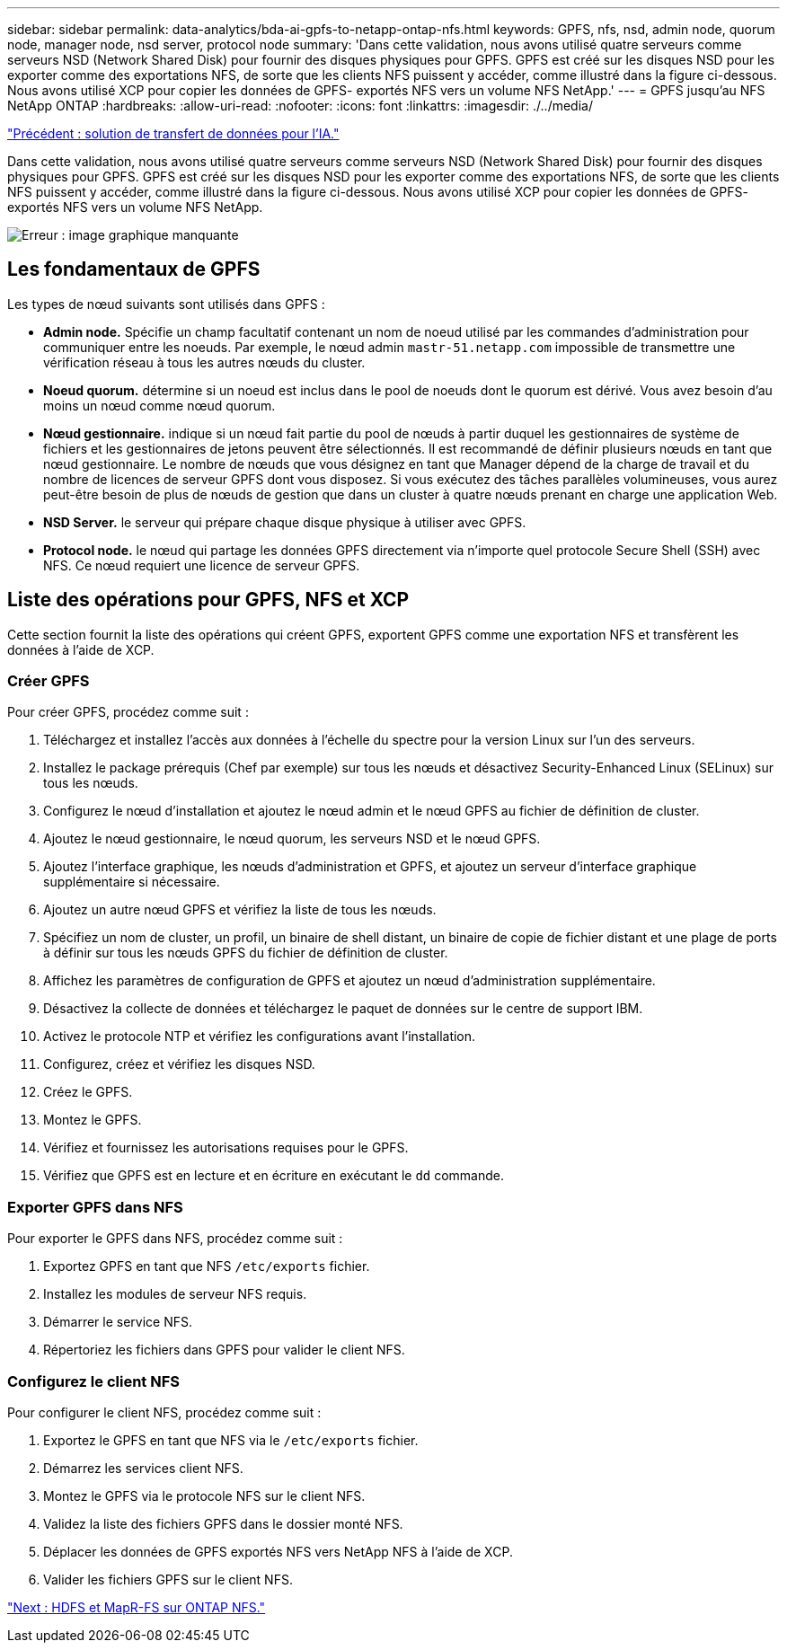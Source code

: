---
sidebar: sidebar 
permalink: data-analytics/bda-ai-gpfs-to-netapp-ontap-nfs.html 
keywords: GPFS, nfs, nsd, admin node, quorum node, manager node, nsd server, protocol node 
summary: 'Dans cette validation, nous avons utilisé quatre serveurs comme serveurs NSD (Network Shared Disk) pour fournir des disques physiques pour GPFS. GPFS est créé sur les disques NSD pour les exporter comme des exportations NFS, de sorte que les clients NFS puissent y accéder, comme illustré dans la figure ci-dessous. Nous avons utilisé XCP pour copier les données de GPFS- exportés NFS vers un volume NFS NetApp.' 
---
= GPFS jusqu'au NFS NetApp ONTAP
:hardbreaks:
:allow-uri-read: 
:nofooter: 
:icons: font
:linkattrs: 
:imagesdir: ./../media/


link:bda-ai-data-mover-solution-for-ai.html["Précédent : solution de transfert de données pour l'IA."]

[role="lead"]
Dans cette validation, nous avons utilisé quatre serveurs comme serveurs NSD (Network Shared Disk) pour fournir des disques physiques pour GPFS. GPFS est créé sur les disques NSD pour les exporter comme des exportations NFS, de sorte que les clients NFS puissent y accéder, comme illustré dans la figure ci-dessous. Nous avons utilisé XCP pour copier les données de GPFS- exportés NFS vers un volume NFS NetApp.

image:bda-ai-image5.png["Erreur : image graphique manquante"]



== Les fondamentaux de GPFS

Les types de nœud suivants sont utilisés dans GPFS :

* *Admin node.* Spécifie un champ facultatif contenant un nom de noeud utilisé par les commandes d'administration pour communiquer entre les noeuds. Par exemple, le nœud admin `mastr-51.netapp.com` impossible de transmettre une vérification réseau à tous les autres nœuds du cluster.
* *Noeud quorum.* détermine si un noeud est inclus dans le pool de noeuds dont le quorum est dérivé. Vous avez besoin d'au moins un nœud comme nœud quorum.
* *Nœud gestionnaire.* indique si un nœud fait partie du pool de nœuds à partir duquel les gestionnaires de système de fichiers et les gestionnaires de jetons peuvent être sélectionnés. Il est recommandé de définir plusieurs nœuds en tant que nœud gestionnaire. Le nombre de nœuds que vous désignez en tant que Manager dépend de la charge de travail et du nombre de licences de serveur GPFS dont vous disposez. Si vous exécutez des tâches parallèles volumineuses, vous aurez peut-être besoin de plus de nœuds de gestion que dans un cluster à quatre nœuds prenant en charge une application Web.
* *NSD Server.* le serveur qui prépare chaque disque physique à utiliser avec GPFS.
* *Protocol node.* le nœud qui partage les données GPFS directement via n'importe quel protocole Secure Shell (SSH) avec NFS. Ce nœud requiert une licence de serveur GPFS.




== Liste des opérations pour GPFS, NFS et XCP

Cette section fournit la liste des opérations qui créent GPFS, exportent GPFS comme une exportation NFS et transfèrent les données à l'aide de XCP.



=== Créer GPFS

Pour créer GPFS, procédez comme suit :

. Téléchargez et installez l'accès aux données à l'échelle du spectre pour la version Linux sur l'un des serveurs.
. Installez le package prérequis (Chef par exemple) sur tous les nœuds et désactivez Security-Enhanced Linux (SELinux) sur tous les nœuds.
. Configurez le nœud d'installation et ajoutez le nœud admin et le nœud GPFS au fichier de définition de cluster.
. Ajoutez le nœud gestionnaire, le nœud quorum, les serveurs NSD et le nœud GPFS.
. Ajoutez l'interface graphique, les nœuds d'administration et GPFS, et ajoutez un serveur d'interface graphique supplémentaire si nécessaire.
. Ajoutez un autre nœud GPFS et vérifiez la liste de tous les nœuds.
. Spécifiez un nom de cluster, un profil, un binaire de shell distant, un binaire de copie de fichier distant et une plage de ports à définir sur tous les nœuds GPFS du fichier de définition de cluster.
. Affichez les paramètres de configuration de GPFS et ajoutez un nœud d'administration supplémentaire.
. Désactivez la collecte de données et téléchargez le paquet de données sur le centre de support IBM.
. Activez le protocole NTP et vérifiez les configurations avant l'installation.
. Configurez, créez et vérifiez les disques NSD.
. Créez le GPFS.
. Montez le GPFS.
. Vérifiez et fournissez les autorisations requises pour le GPFS.
. Vérifiez que GPFS est en lecture et en écriture en exécutant le `dd` commande.




=== Exporter GPFS dans NFS

Pour exporter le GPFS dans NFS, procédez comme suit :

. Exportez GPFS en tant que NFS `/etc/exports` fichier.
. Installez les modules de serveur NFS requis.
. Démarrer le service NFS.
. Répertoriez les fichiers dans GPFS pour valider le client NFS.




=== Configurez le client NFS

Pour configurer le client NFS, procédez comme suit :

. Exportez le GPFS en tant que NFS via le `/etc/exports` fichier.
. Démarrez les services client NFS.
. Montez le GPFS via le protocole NFS sur le client NFS.
. Validez la liste des fichiers GPFS dans le dossier monté NFS.
. Déplacer les données de GPFS exportés NFS vers NetApp NFS à l'aide de XCP.
. Valider les fichiers GPFS sur le client NFS.


link:bda-ai-hdfs-and-mapr-fs-to-ontap-nfs.html["Next : HDFS et MapR-FS sur ONTAP NFS."]
